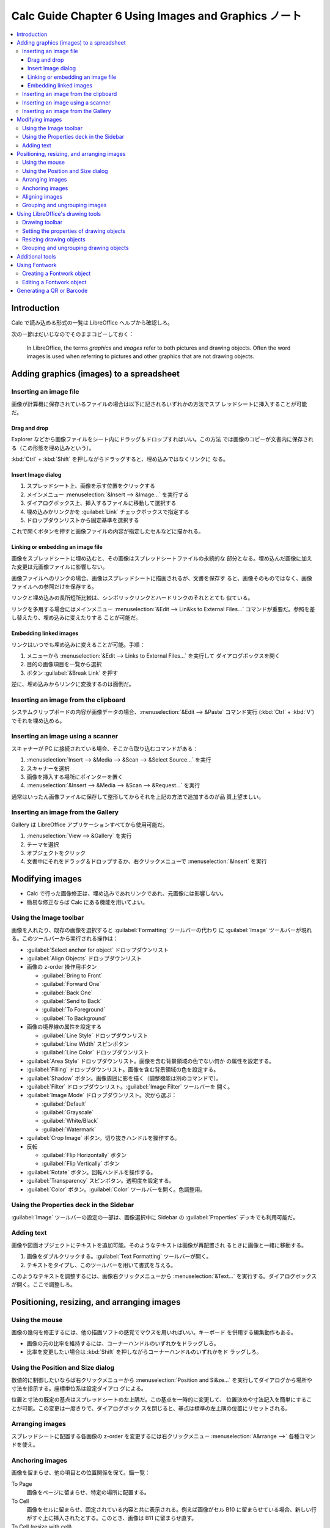 ======================================================================
Calc Guide Chapter 6 Using Images and Graphics ノート
======================================================================

.. contents::
   :local:

Introduction
======================================================================

Calc で読み込める形式の一覧は LibreOffice ヘルプから確認しろ。

次の一節はだいじなのでそのままコピーしておく：

   In LibreOffice, the terms *graphics* and *images* refer to both pictures and
   drawing objects. Often the word images is used when referring to pictures and
   other graphics that are not drawing objects.

Adding graphics (images) to a spreadsheet
======================================================================

Inserting an image file
----------------------------------------------------------------------

画像が計算機に保存されているファイルの場合は以下に記されるいずれかの方法でスプ
レッドシートに挿入することが可能だ。

Drag and drop
~~~~~~~~~~~~~~~~~~~~~~~~~~~~~~~~~~~~~~~~~~~~~~~~~~~~~~~~~~~~~~~~~~~~~~

Explorer などから画像ファイルをシート内にドラッグ＆ドロップすればいい。この方法
では画像のコピーが文書内に保存される（この形態を埋め込みという）。

:kbd:`Ctrl` + :kbd:`Shift` を押しながらドラッグすると、埋め込みではなくリンクに
なる。

Insert Image dialog
~~~~~~~~~~~~~~~~~~~~~~~~~~~~~~~~~~~~~~~~~~~~~~~~~~~~~~~~~~~~~~~~~~~~~~

#. スプレッドシート上、画像を示す位置をクリックする
#. メインメニュー :menuselection:`&Insert --> &Image...` を実行する
#. ダイアログボックス上、挿入するファイルに移動して選択する
#. 埋め込みかリンクかを :guilabel:`Link` チェックボックスで指定する
#. ドロップダウンリストから固定基準を選択する

これで開くボタンを押すと画像ファイルの内容が指定したセルなどに描かれる。

Linking or embedding an image file
~~~~~~~~~~~~~~~~~~~~~~~~~~~~~~~~~~~~~~~~~~~~~~~~~~~~~~~~~~~~~~~~~~~~~~

画像をスプレッドシートに埋め込むと、その画像はスプレッドシートファイルの永続的な
部分となる。埋め込んだ画像に加えた変更は元画像ファイルに影響しない。

画像ファイルへのリンクの場合、画像はスプレッドシートに描画されるが、文書を保存す
ると、画像そのものではなく、画像ファイルへの参照だけを保存する。

リンクと埋め込みの長所短所比較は、シンボリックリンクとハードリンクのそれととても
似ている。

リンクを多用する場合にはメインメニュー :menuselection:`&Edit --> Lin&ks to
External Files...` コマンドが重要だ。参照を差し替えたり、埋め込みに変えたりする
ことが可能だ。

Embedding linked images
~~~~~~~~~~~~~~~~~~~~~~~~~~~~~~~~~~~~~~~~~~~~~~~~~~~~~~~~~~~~~~~~~~~~~~

リンクはいつでも埋め込みに変えることが可能。手順：

#. メニューから :menuselection:`&Edit --> Links to External Files...` を実行して
   ダイアログボックスを開く
#. 目的の画像項目を一覧から選択
#. ボタン :guilabel:`&Break Link` を押す

逆に、埋め込みからリンクに変換するのは面倒だ。

Inserting an image from the clipboard
----------------------------------------------------------------------

システムクリップボードの内容が画像データの場合、:menuselection:`&Edit -->
&Paste` コマンド実行 (:kbd:`Ctrl` + :kbd:`V`) でそれを埋め込める。

Inserting an image using a scanner
----------------------------------------------------------------------

スキャナーが PC に接続されている場合、そこから取り込むコマンドがある：

#. :menuselection:`Insert --> &Media --> &Scan --> &Select Source...` を実行
#. スキャナーを選択
#. 画像を挿入する場所にポインターを置く
#. :menuselection:`&Insert --> &Media --> &Scan --> &Request...` を実行

通常はいったん画像ファイルに保存して整形してからそれを上記の方法で追加するのが品
質上望ましい。

Inserting an image from the Gallery
----------------------------------------------------------------------

Gallery は LibreOffice アプリケーションすべてから使用可能だ。

#. :menuselection:`View --> &Gallery` を実行
#. テーマを選択
#. オブジェクトをクリック
#. 文書中にそれをドラッグ＆ドロップするか、右クリックメニューで
   :menuselection:`&Insert` を実行

Modifying images
======================================================================

* Calc で行った画像修正は、埋め込みであれリンクであれ、元画像には影響しない。
* 簡易な修正ならば Calc にある機能を用いてよい。

Using the Image toolbar
----------------------------------------------------------------------

画像を入れたり、既存の画像を選択すると :guilabel:`Formatting` ツールバーの代わり
に :guilabel:`Image` ツールバーが現れる。このツールバーから実行される操作は：

* :guilabel:`Select anchor for object` ドロップダウンリスト
* :guilabel:`Align Objects` ドロップダウンリスト
* 画像の z-order 操作用ボタン

  * :guilabel:`Bring to Front`
  * :guilabel:`Forward One`
  * :guilabel:`Back One`
  * :guilabel:`Send to Back`
  * :guilabel:`To Foreground`
  * :guilabel:`To Background`
* 画像の境界線の属性を設定する

  * :guilabel:`Line Style` ドロップダウンリスト
  * :guilabel:`Line Width` スピンボタン
  * :guilabel:`Line Color` ドロップダウンリスト
* :guilabel:`Area Style` ドロップダウンリスト。画像を含む背景領域の色でない何か
  の属性を設定する。
* :guilabel:`Filling` ドロップダウンリスト。画像を含む背景領域の色を設定する。
* :guilabel:`Shadow` ボタン。画像周囲に影を描く（調整機能は別のコマンドで）。
* :guilabel:`Filter` ドロップダウンリスト。:guilabel:`Image Filter` ツールバーを
  開く。
* :guilabel:`Image Mode` ドロップダウンリスト。次から選ぶ：

  * :guilabel:`Default`
  * :guilabel:`Grayscale`
  * :guilabel:`White/Black`
  * :guilabel:`Watermark`
* :guilabel:`Crop Image` ボタン。切り抜きハンドルを操作する。
* 反転

  * :guilabel:`Flip Horizontally` ボタン
  * :guilabel:`Flip Vertically` ボタン
* :guilabel:`Rotate` ボタン。回転ハンドルを操作する。
* :guilabel:`Transparency` スピンボタン。透明度を設定する。
* :guilabel:`Color` ボタン。:guilabel:`Color` ツールバーを開く。色調整用。

Using the Properties deck in the Sidebar
----------------------------------------------------------------------

:guilabel:`Image` ツールバーの設定の一部は、画像選択中に Sidebar の
:guilabel:`Properties` デッキでも利用可能だ。

Adding text
----------------------------------------------------------------------

画像や図面オブジェクトにテキストを追加可能。そのようなテキストは画像が再配置され
るときに画像と一緒に移動する。

#. 画像をダブルクリックする。:guilabel:`Text Formatting` ツールバーが開く。
#. テキストをタイプし、このツールバーを用いて書式を与える。

このようなテキストを調整するには、画像右クリックメニューから
:menuselection:`&Text...` を実行する。ダイアログボックスが開く。ここで調整しろ。

Positioning, resizing, and arranging images
======================================================================

Using the mouse
----------------------------------------------------------------------

画像の幾何を修正するには、他の描画ソフトの感覚でマウスを用いればいい。キーボード
を併用する編集動作もある。

* 画像の元の比率を維持するには、コーナーハンドルのいずれかをドラッグしろ。
* 比率を変更したい場合は :kbd:`Shift` を押しながらコーナーハンドルのいずれかをド
  ラッグしろ。

Using the Position and Size dialog
----------------------------------------------------------------------

数値的に制御したいならば右クリックメニューから :menuselection:`Position and
Si&ze...` を実行してダイアログから場所や寸法を指示する。座標単位系は設定ダイアロ
グによる。

位置と寸法の既定の基点はスプレッドシートの左上隅だ。この基点を一時的に変更して、
位置決めや寸法記入を簡単にすることが可能。この変更は一度きりで、ダイアログボック
スを閉じると、基点は標準の左上隅の位置にリセットされる。

Arranging images
----------------------------------------------------------------------

スプレッドシートに配置する各画像の z-order を変更するには右クリックメニュー
:menuselection:`A&rrange -->` 各種コマンドを使え。

Anchoring images
----------------------------------------------------------------------

画像を留まらせ、他の項目との位置関係を保て。錨一覧：

To Page
   画像をページに留まらせ、特定の場所に配置する。
To Cell
   画像をセルに留まらせ、固定されている内容と共に表示される。例えば画像がセル
   B10 に留まらせている場合、新しい行がすぐ上に挿入されたとする。このとき、画像は
   B11 に留まらせ直す。
To Cell (resize with cell)
   錨セルの寸法を変更すると、画像のそれも変更される。

選択した画像を留まらせたり、使用する錨の種類を変更するには右クリックメニュー
:menuselection:`Anc&hor -->` 各種コマンドを使え。

画像をセルの寸法に変更するには、画像右クリックメニューから :menuselection:`&Fit
to Cell Size` を実行しろ。

Aligning images
----------------------------------------------------------------------

ワークシートに画像が複数ある場合、これらを整列させて体裁を整えることが可能だ。

選択肢には、画像を水平に揃えるもの（左、中央、右）と、画像を垂直に揃える（上、中
央、下）ものがある。手順は：

#. 対象画像を :kbd:`Shift` を押しながらクリックするなどして同時に選択する。
#. 右クリックメニュー :menuselection:`Alig&n Objects -->` のいずれかのコマンドを
   実行する。

Grouping and ungrouping images
----------------------------------------------------------------------

画像グループの考え方は Inkscape などと同じだ。次の関連コマンドがメニュー
:menuselection:`F&ormat --> &Group` にある：

* :menuselection:`&Group`, :menuselection:`&Ungroup`
* :menuselection:`&Enter Group`, :menuselection:`E&xit Group`

Using LibreOffice's drawing tools
======================================================================

いわゆる図形ツールだ。

複雑な図面を作成する必要がある場合は、LibreOffice Draw を使用し、それをスプレッ
ドシートに挿入することが推奨される。

Drawing toolbar
----------------------------------------------------------------------

:menuselection:`&View --> &Toolbars --> Dra&wing` で図形ツールバーを表示する。こ
れを使って簡単な図形をシートに挿入することが可能だ。

#. :guilabel:`Drawing` ツールバーのボタンを押す
#. 図面オブジェクトを示したい場所にポインターを移動し、クリック、ドラッグして作
   図する。

押した描画コマンドを取り消すには、次のいずれかの操作をしろ：

* 同じツールバーボタンをもう一度クリックする
* :kbd:`Esc` を押す
* :guilabel:`Drawing` ツールバーの :guilabel:`Select` ボタンを押す

図面オブジェクトの性質を編集するには、次が使える：

* :guilabel:`Drawing Object Properties` ツールバー
* Sidebar 内 :guilabel:`Properties` デッキ
* 右クリックメニューの関連コマンド各種

Setting the properties of drawing objects
----------------------------------------------------------------------

描画前に図面オブジェクトの既定特性を設定することが可能。これらの既定特性は現在の
スプレッドシートにのみ適用され、閉じても保持されない。

#. :guilabel:`Drawing` ツールバーの :guilabel:`Select` ボタンを押す
#. :guilabel:`Drawing Object Properties` ツールバーではボタン等がいくつか active
   になっている。各特性に用いる既定値を設定することが可能だ。

オブジェクトを描画したり、他のオブジェクトとグループ化したりすると、より多くの特
性が active になる。これらはツールバー等の関連 UI に反映される。

Resizing drawing objects
----------------------------------------------------------------------

画像の場合と同様のハンドルによる操作が図面オブジェクトに適用される。

Grouping and ungrouping drawing objects
----------------------------------------------------------------------

画像の場合と同様に図面オブジェクトもグループになり得る。

Additional tools
======================================================================

画像の右クリックメニューにはその他雑多なコマンドがある。

* :menuselection:`A&ssign Macro...` でマクロを図面オブジェクトに仕込める。マクロ
  を学んでからここに戻れ。
* 個人的に注意したいものは :menuselection:`Co&mpress...` だ。埋め込んだ画像デー
  タを圧縮すればファイルサイズが小さくなる。

Using Fontwork
======================================================================

文字列だけからロゴタイプを生成する機能だ。

Creating a Fontwork object
----------------------------------------------------------------------

#. :menuselection:`&View --> &Toolbars --> Fontwor&k` 実行
#. :guilabel:`Insert Fontwork Text` を押す
#. :guilabel:`Fontwork Gallery` から一つ選択し :guilabel:`&OK` を押す

Fontwork テキストを編集するにはオブジェクトをダブルクリックしろ。

Editing a Fontwork object
----------------------------------------------------------------------

Fontwork オブジェクトを選択して次を使え：

* :guilabel:`Fontwork` ツールバー
* :guilabel:`Formatting` ツールバー
* 右クリックメニュー

Generating a QR or Barcode
======================================================================

:menuselection:`&Insert --> &OLE Object --> QR and &Barcode...` コマンドで開くダ
イアログは、入力文字列からコード画像を生成して現在のシートに出力する。

生成された後、その画像上で右クリックメニューから :menuselection:`&Edit
Barcode...` を実行すれば編集可能。
